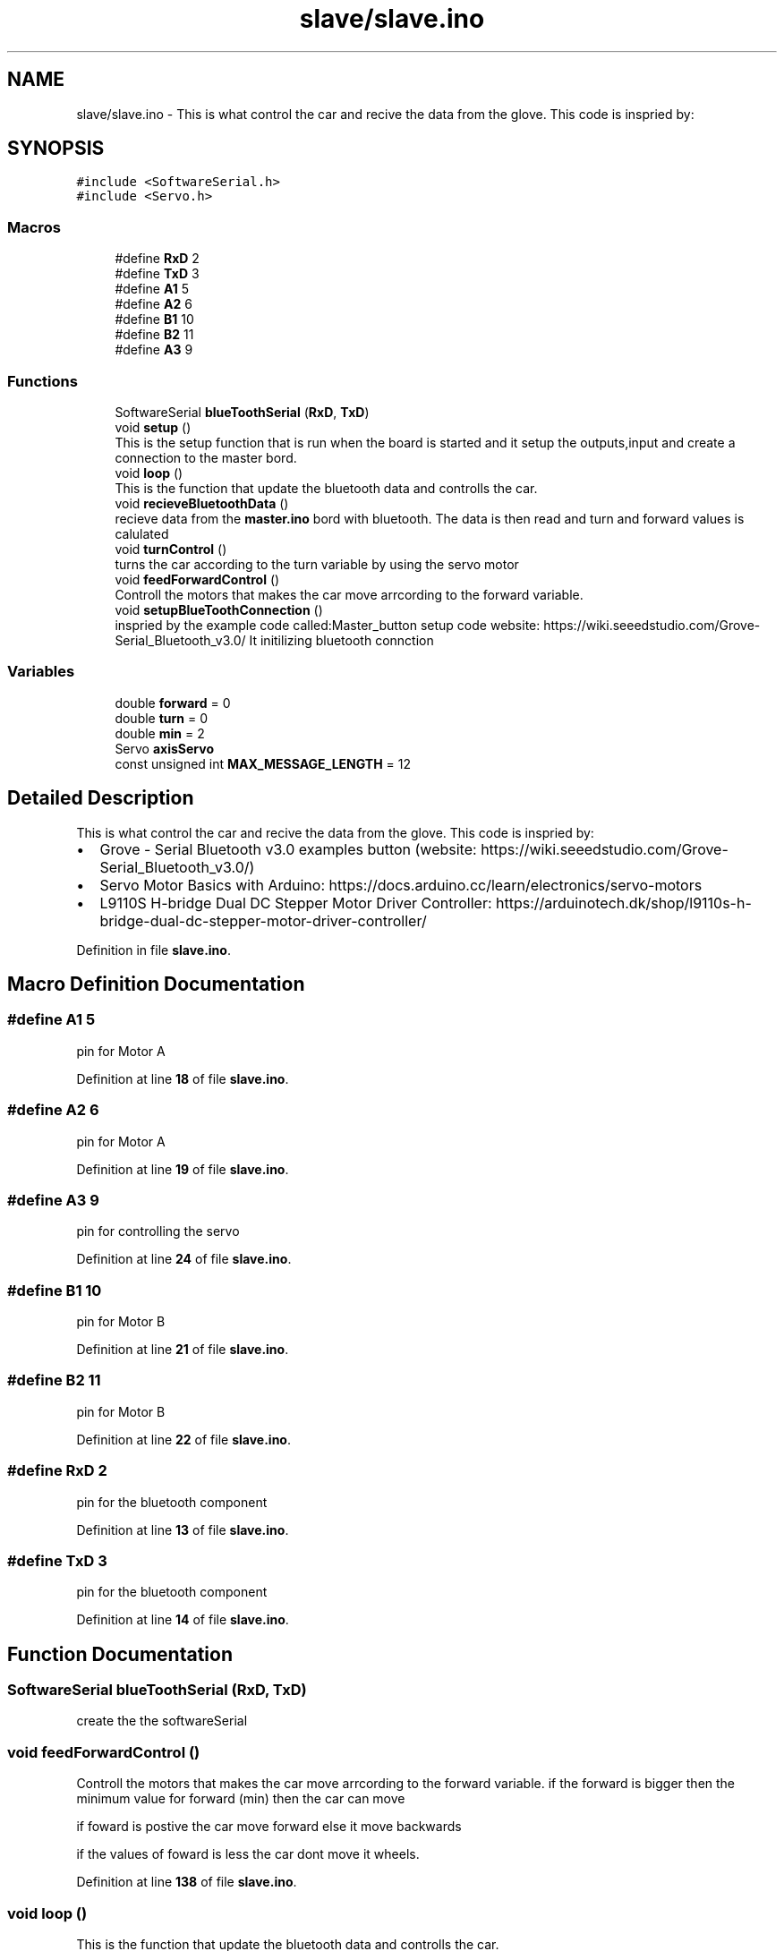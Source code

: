 .TH "slave/slave.ino" 3 "Thu May 18 2023" "Mini-Project-FPI" \" -*- nroff -*-
.ad l
.nh
.SH NAME
slave/slave.ino \- This is what control the car and recive the data from the glove\&. This code is inspried by: 
.br
  

.SH SYNOPSIS
.br
.PP
\fC#include <SoftwareSerial\&.h>\fP
.br
\fC#include <Servo\&.h>\fP
.br

.SS "Macros"

.in +1c
.ti -1c
.RI "#define \fBRxD\fP   2"
.br
.ti -1c
.RI "#define \fBTxD\fP   3"
.br
.ti -1c
.RI "#define \fBA1\fP   5"
.br
.ti -1c
.RI "#define \fBA2\fP   6"
.br
.ti -1c
.RI "#define \fBB1\fP   10"
.br
.ti -1c
.RI "#define \fBB2\fP   11"
.br
.ti -1c
.RI "#define \fBA3\fP   9"
.br
.in -1c
.SS "Functions"

.in +1c
.ti -1c
.RI "SoftwareSerial \fBblueToothSerial\fP (\fBRxD\fP, \fBTxD\fP)"
.br
.ti -1c
.RI "void \fBsetup\fP ()"
.br
.RI "This is the setup function that is run when the board is started and it setup the outputs,input and create a connection to the master bord\&. "
.ti -1c
.RI "void \fBloop\fP ()"
.br
.RI "This is the function that update the bluetooth data and controlls the car\&. "
.ti -1c
.RI "void \fBrecieveBluetoothData\fP ()"
.br
.RI "recieve data from the \fBmaster\&.ino\fP bord with bluetooth\&. The data is then read and turn and forward values is calulated "
.ti -1c
.RI "void \fBturnControl\fP ()"
.br
.RI "turns the car according to the turn variable by using the servo motor "
.ti -1c
.RI "void \fBfeedForwardControl\fP ()"
.br
.RI "Controll the motors that makes the car move arrcording to the forward variable\&. "
.ti -1c
.RI "void \fBsetupBlueToothConnection\fP ()"
.br
.RI "inspried by the example code called:Master_button setup code website: https://wiki.seeedstudio.com/Grove-Serial_Bluetooth_v3.0/ It initilizing bluetooth connction "
.in -1c
.SS "Variables"

.in +1c
.ti -1c
.RI "double \fBforward\fP = 0"
.br
.ti -1c
.RI "double \fBturn\fP = 0"
.br
.ti -1c
.RI "double \fBmin\fP = 2"
.br
.ti -1c
.RI "Servo \fBaxisServo\fP"
.br
.ti -1c
.RI "const unsigned int \fBMAX_MESSAGE_LENGTH\fP = 12"
.br
.in -1c
.SH "Detailed Description"
.PP 
This is what control the car and recive the data from the glove\&. This code is inspried by: 
.br
 


.IP "\(bu" 2
Grove - Serial Bluetooth v3\&.0 examples button (website: https://wiki.seeedstudio.com/Grove-Serial_Bluetooth_v3.0/)
.IP "\(bu" 2
Servo Motor Basics with Arduino: https://docs.arduino.cc/learn/electronics/servo-motors
.IP "\(bu" 2
L9110S H-bridge Dual DC Stepper Motor Driver Controller: https://arduinotech.dk/shop/l9110s-h-bridge-dual-dc-stepper-motor-driver-controller/ 
.PP

.PP
Definition in file \fBslave\&.ino\fP\&.
.SH "Macro Definition Documentation"
.PP 
.SS "#define A1   5"
pin for Motor A 
.PP
Definition at line \fB18\fP of file \fBslave\&.ino\fP\&.
.SS "#define A2   6"
pin for Motor A 
.PP
Definition at line \fB19\fP of file \fBslave\&.ino\fP\&.
.SS "#define A3   9"
pin for controlling the servo 
.PP
Definition at line \fB24\fP of file \fBslave\&.ino\fP\&.
.SS "#define B1   10"
pin for Motor B 
.PP
Definition at line \fB21\fP of file \fBslave\&.ino\fP\&.
.SS "#define B2   11"
pin for Motor B 
.PP
Definition at line \fB22\fP of file \fBslave\&.ino\fP\&.
.SS "#define RxD   2"
pin for the bluetooth component 
.PP
Definition at line \fB13\fP of file \fBslave\&.ino\fP\&.
.SS "#define TxD   3"
pin for the bluetooth component 
.PP
Definition at line \fB14\fP of file \fBslave\&.ino\fP\&.
.SH "Function Documentation"
.PP 
.SS "SoftwareSerial blueToothSerial (\fBRxD\fP, \fBTxD\fP)"
create the the softwareSerial 
.SS "void feedForwardControl ()"

.PP
Controll the motors that makes the car move arrcording to the forward variable\&. if the forward is bigger then the minimum value for forward (min) then the car can move
.PP
if foward is postive the car move forward else it move backwards
.PP
if the values of foward is less the car dont move it wheels\&. 
.br

.PP
Definition at line \fB138\fP of file \fBslave\&.ino\fP\&.
.SS "void loop ()"

.PP
This is the function that update the bluetooth data and controlls the car\&. 
.PP
Definition at line \fB56\fP of file \fBslave\&.ino\fP\&.
.SS "void recieveBluetoothData ()"

.PP
recieve data from the \fBmaster\&.ino\fP bord with bluetooth\&. The data is then read and turn and forward values is calulated have a static char array with a length of MAX_MESSAGE_LENGTH
.PP
read every symbol of the message
.PP
If full message received
.PP
read the message and save it in two strings
.PP
converting the strings to doubles and calculate the forward and turn values
.PP
Add null character to string
.PP
Definition at line \fB71\fP of file \fBslave\&.ino\fP\&.
.SS "void setup ()"

.PP
This is the setup function that is run when the board is started and it setup the outputs,input and create a connection to the master bord\&. 
.PP
Definition at line \fB41\fP of file \fBslave\&.ino\fP\&.
.SS "void setupBlueToothConnection ()"

.PP
inspried by the example code called:Master_button setup code website: https://wiki.seeedstudio.com/Grove-Serial_Bluetooth_v3.0/ It initilizing bluetooth connction 
.PP
Definition at line \fB167\fP of file \fBslave\&.ino\fP\&.
.SS "void turnControl ()"

.PP
turns the car according to the turn variable by using the servo motor 
.PP
Definition at line \fB130\fP of file \fBslave\&.ino\fP\&.
.SH "Variable Documentation"
.PP 
.SS "Servo axisServo"
Instance of the Servo that controll the front of the car 
.PP
Definition at line \fB31\fP of file \fBslave\&.ino\fP\&.
.SS "double forward = 0"
The value that controll the forward momententiom\&. It controll the if it should move forward, backwards or stand still 
.PP
Definition at line \fB27\fP of file \fBslave\&.ino\fP\&.
.SS "const unsigned int MAX_MESSAGE_LENGTH = 12"
The max length of chacters of the bluetooth message 
.PP
Definition at line \fB35\fP of file \fBslave\&.ino\fP\&.
.SS "double min = 2"
if foward is less then min the car dont move at all 
.PP
Definition at line \fB29\fP of file \fBslave\&.ino\fP\&.
.SS "double turn = 0"
In degrees how much the front of the car have turned 
.PP
Definition at line \fB28\fP of file \fBslave\&.ino\fP\&.
.SH "Author"
.PP 
Generated automatically by Doxygen for Mini-Project-FPI from the source code\&.
